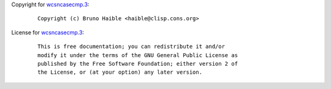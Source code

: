 Copyright for `wcsncasecmp.3 <wcsncasecmp.3.html>`__:

   ::

      Copyright (c) Bruno Haible <haible@clisp.cons.org>

License for `wcsncasecmp.3 <wcsncasecmp.3.html>`__:

   ::

      This is free documentation; you can redistribute it and/or
      modify it under the terms of the GNU General Public License as
      published by the Free Software Foundation; either version 2 of
      the License, or (at your option) any later version.
